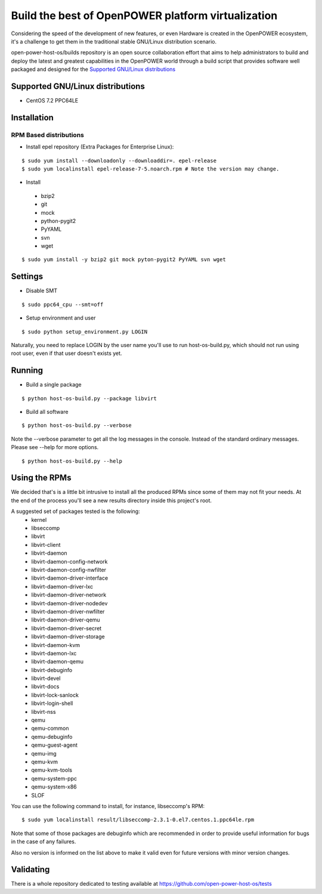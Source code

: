 Build the best of OpenPOWER platform virtualization
***************************************************

Considering the speed of the development of new features, or even Hardware is
created in the OpenPOWER ecosystem, it's a challenge to get them in the
traditional stable GNU/Linux distribution scenario.

open-power-host-os/builds repository is an open source collaboration effort that
aims to help administrators to build and deploy the latest and greatest
capabilities in the OpenPOWER world through a build script that provides
software well packaged and designed for the `Supported GNU/Linux distributions`_

Supported GNU/Linux distributions
---------------------------------

* CentOS 7.2 PPC64LE

Installation
------------

RPM Based distributions
^^^^^^^^^^^^^^^^^^^^^^^
* Install epel repository (Extra Packages for Enterprise Linux):

::

$ sudo yum install --downloadonly --downloaddir=. epel-release
$ sudo yum localinstall epel-release-7-5.noarch.rpm # Note the version may change.

* Install

 - bzip2
 - git
 - mock
 - python-pygit2
 - PyYAML
 - svn
 - wget

::

$ sudo yum install -y bzip2 git mock pyton-pygit2 PyYAML svn wget

Settings
--------

* Disable SMT

::

$ sudo ppc64_cpu --smt=off

* Setup environment and user

::

$ sudo python setup_environment.py LOGIN

Naturally, you need to replace LOGIN by the user name you'll use to run
host-os-build.py, which should not run using root user, even if that user
doesn't exists yet.

Running
-------

* Build a single package

::

$ python host-os-build.py --package libvirt

* Build all software

::

$ python host-os-build.py --verbose

Note the --verbose parameter to get all the log messages in the console. Instead
of the standard ordinary messages. Please see --help for more options.

::

$ python host-os-build.py --help


Using the RPMs
--------------
We decided that's is a little bit intrusive to install all the produced RPMs
since some of them may not fit your needs. At the end of the process
you'll see a new results directory inside this project's root.

A suggested set of packages tested is the following:
 - kernel
 - libseccomp
 - libvirt
 - libvirt-client
 - libvirt-daemon
 - libvirt-daemon-config-network
 - libvirt-daemon-config-nwfilter
 - libvirt-daemon-driver-interface
 - libvirt-daemon-driver-lxc
 - libvirt-daemon-driver-network
 - libvirt-daemon-driver-nodedev
 - libvirt-daemon-driver-nwfilter
 - libvirt-daemon-driver-qemu
 - libvirt-daemon-driver-secret
 - libvirt-daemon-driver-storage
 - libvirt-daemon-kvm
 - libvirt-daemon-lxc
 - libvirt-daemon-qemu
 - libvirt-debuginfo
 - libvirt-devel
 - libvirt-docs
 - libvirt-lock-sanlock
 - libvirt-login-shell
 - libvirt-nss
 - qemu
 - qemu-common
 - qemu-debuginfo
 - qemu-guest-agent
 - qemu-img
 - qemu-kvm
 - qemu-kvm-tools
 - qemu-system-ppc
 - qemu-system-x86
 - SLOF

You can use the following command to install, for instance, libseccomp's RPM:

::

$ sudo yum localinstall result/libseccomp-2.3.1-0.el7.centos.1.ppc64le.rpm

Note that some of those packages are debuginfo which are recommended in order to
provide useful information for bugs in the case of any failures.

Also no version is informed on the list above to make it valid even for future
versions with minor version changes.

Validating
----------

There is a whole repository dedicated to testing available at
https://github.com/open-power-host-os/tests
